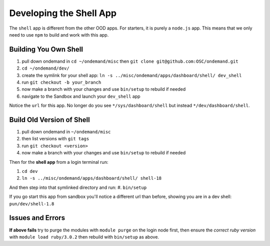 .. _app-development-tutorials-dashboard-apps-shell-app:

Developing the Shell App
========================

The ``shell`` app is different from the other OOD apps. For starters, it is purely a ``node.js`` app. This means that 
we only need to use ``npm`` to build and work with this app.

Building You Own Shell
......................

#. pull down ondemand in ``cd ~/ondemand/misc`` then ``git clone git@github.com:OSC/ondemand.git``
#. ``cd ~/ondemand/dev/``
#. create the symlink for your shell app: ``ln -s ../misc/ondemand/apps/dashboard/shell/ dev_shell``
#. run ``git checkout -b your_branch`` 
#. now make a branch with your changes and use ``bin/setup`` to rebuild if needed
#. navigate to the Sandbox and launch your ``dev_shell`` app

Notice the ``url`` for this app. No longer do you  see ``*/sys/dashboard/shell`` but instead ``*/dev/dashboard/shell``. 

Build Old Version of Shell
..........................

#. pull down ondemand in ``~/ondemand/misc``
#. then list versions with ``git tags``
#. run ``git checkout <version>`` 
#. now make a branch with your changes and use ``bin/setup`` to rebuild if needed

Then for the **shell app** from a login terminal run:

#. ``cd dev``
#. ``ln -s ../misc/ondemand/apps/dashboard/shell/ shell-18``

And then step into that symlinked directory and run:
#. ``bin/setup`` 

If you go start this app from sandbox you'll notice a different url than before, showing you are in a dev shell: ``pun/dev/shell-1.8``

Issues and Errors
.................
**If above fails** try to purge the modules with ``module purge`` on the login node first, 
then ensure the *correct ruby version* with ``module load ruby/3.0.2`` then rebuild with ``bin/setup`` as above.

